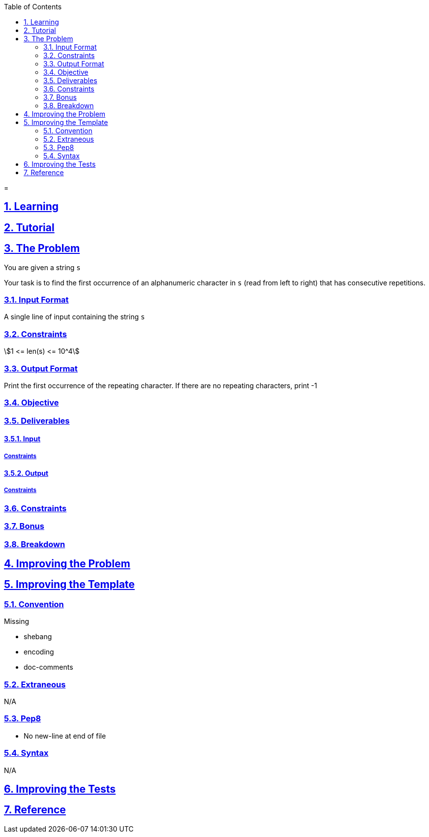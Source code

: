 :author: Jerod Gawne
:email: jerodgawne@gmail.com
:docdate: March 07, 2019
:revdate: {docdatetime}
:src-uri: https://github.com/jerodg/hackerrank

:difficulty:
:time-complexity:
:required-knowledge:
:solution-variability:
:score:
:keywords: python, {required-knowledge}
:summary:

:doctype: article
:sectanchors:
:sectlinks:
:sectnums:
:toc:
:source-highlighter: rouge
:listing-caption: Listing

=
{summary}

== Learning

== Tutorial
// todo: tutorial

== The Problem

You are given a string `s`

Your task is to find the first occurrence of an alphanumeric character in `s` (read from left to right) that has consecutive repetitions.

=== Input Format

A single line of input containing the string `s`

=== Constraints

stem:[1 <= len(s) <= 10^4]

=== Output Format

Print the first occurrence of the repeating character.
If there are no repeating characters, print -1

=== Objective

=== Deliverables

==== Input

===== Constraints

==== Output

===== Constraints

=== Constraints

=== Bonus

=== Breakdown

== Improving the Problem
// todo: improving the problem

== Improving the Template

=== Convention

.Missing
* shebang
* encoding
* doc-comments

=== Extraneous

N/A

=== Pep8

* No new-line at end of file

=== Syntax

N/A

== Improving the Tests
// todo: improving the tests

== Reference
